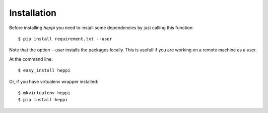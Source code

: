 .. highlight:: shell

============
Installation
============
Before installing `heppi` you need to install some
dependencies by just calling this function::

    $ pip install requirement.txt --user

Note that the option `--user` installs the packages locally. This is usefull if you are working
on a remote machine as a user.

At the command line::

    $ easy_install heppi

Or, if you have virtualenv wrapper installed::

    $ mkvirtualenv heppi
    $ pip install heppi

